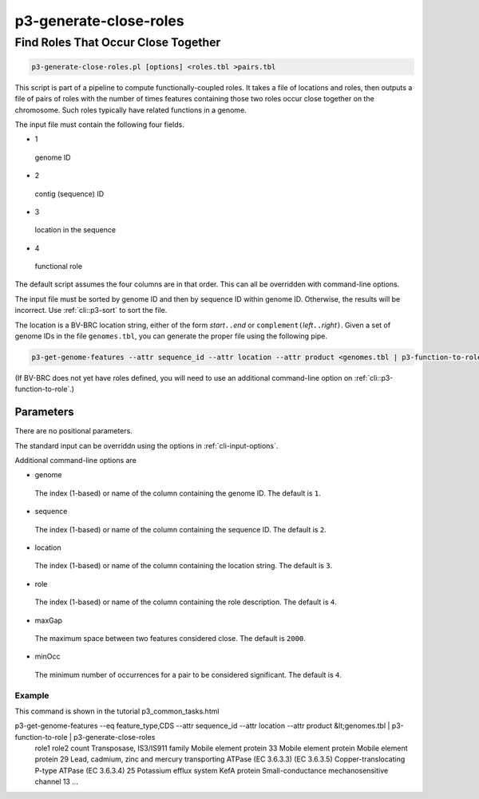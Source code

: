 .. _cli::p3-generate-close-roles:


#######################
p3-generate-close-roles
#######################


************************************
Find Roles That Occur Close Together
************************************



.. code-block:: perl

     p3-generate-close-roles.pl [options] <roles.tbl >pairs.tbl


This script is part of a pipeline to compute functionally-coupled roles. It takes a file of locations and roles, then
outputs a file of pairs of roles with the number of times features containing those two roles occur close together on
the chromosome. Such roles typically have related functions in a genome.

The input file must contain the following four fields.


- 1
 
 genome ID
 


- 2
 
 contig (sequence) ID
 


- 3
 
 location in the sequence
 


- 4
 
 functional role
 


The default script assumes the four columns are in that order. This can all be overridden with command-line options.

The input file must be sorted by genome ID and then by sequence ID within genome ID. Otherwise, the results will be
incorrect. Use :ref:`cli::p3-sort` to sort the file.

The location is a BV-BRC location string, either of the form \ *start*\ \ ``..``\ \ *end*\  or \ ``complement(``\ \ *left*\ \ ``..``\ \ *right*\ \ ``)``\ .
Given a set of genome IDs in the file \ ``genomes.tbl``\ , you can generate the proper file using the following pipe.


.. code-block:: perl

     p3-get-genome-features --attr sequence_id --attr location --attr product <genomes.tbl | p3-function-to-role


(If BV-BRC does not yet have roles defined, you will need to use an additional command-line option on :ref:`cli::p3-function-to-role`.)

Parameters
==========


There are no positional parameters.

The standard input can be overriddn using the options in :ref:`cli-input-options`.

Additional command-line options are


- genome
 
 The index (1-based) or name of the column containing the genome ID. The default is \ ``1``\ .
 


- sequence
 
 The index (1-based) or name of the column containing the sequence ID. The default is \ ``2``\ .
 


- location
 
 The index (1-based) or name of the column containing the location string. The default is \ ``3``\ .
 


- role
 
 The index (1-based) or name of the column containing the role description. The default is \ ``4``\ .
 


- maxGap
 
 The maximum space between two features considered close. The default is \ ``2000``\ .
 


- minOcc
 
 The minimum number of occurrences for a pair to be considered significant. The default is \ ``4``\ .
 


Example
-------


This command is shown in the tutorial p3_common_tasks.html

p3-get-genome-features --eq feature_type,CDS --attr sequence_id --attr location --attr product &lt;genomes.tbl | p3-function-to-role | p3-generate-close-roles
    role1   role2   count
    Transposase, IS3/IS911 family   Mobile element protein  33
    Mobile element protein  Mobile element protein  29
    Lead, cadmium, zinc and mercury transporting ATPase (EC 3.6.3.3) (EC 3.6.3.5)   Copper-translocating P-type ATPase (EC 3.6.3.4) 25
    Potassium efflux system KefA protein    Small-conductance mechanosensitive channel  13
    ...



